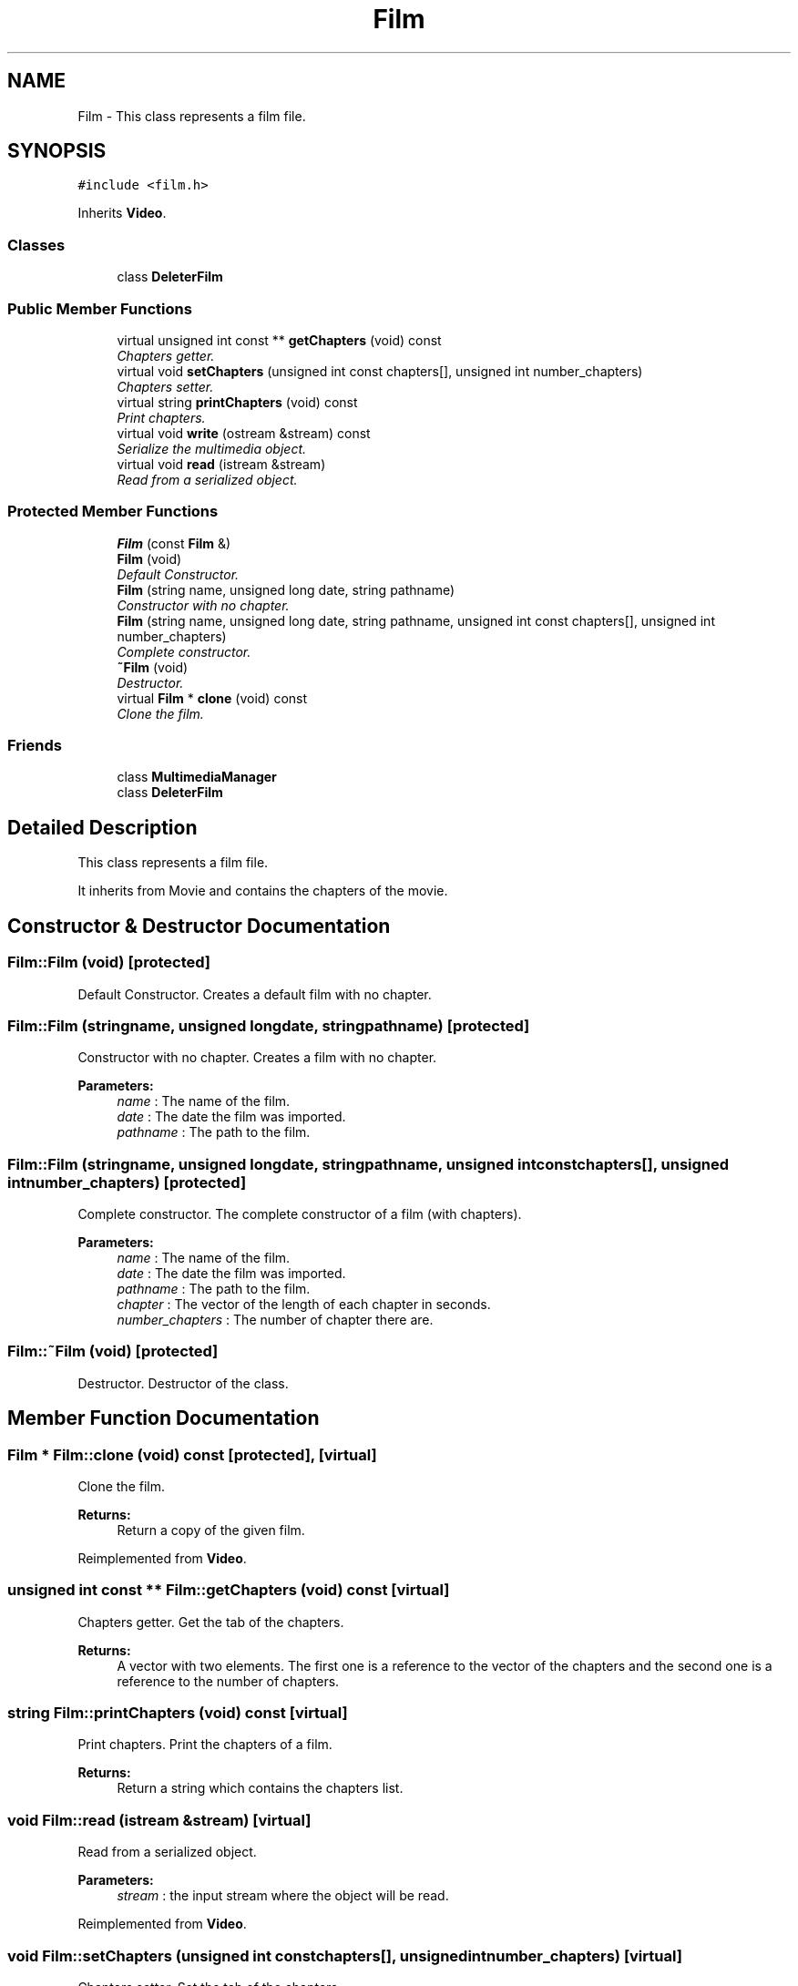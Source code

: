 .TH "Film" 3 "Mon Feb 2 2015" "Version 0.1" "Multimedia" \" -*- nroff -*-
.ad l
.nh
.SH NAME
Film \- 
This class represents a film file\&.  

.SH SYNOPSIS
.br
.PP
.PP
\fC#include <film\&.h>\fP
.PP
Inherits \fBVideo\fP\&.
.SS "Classes"

.in +1c
.ti -1c
.RI "class \fBDeleterFilm\fP"
.br
.in -1c
.SS "Public Member Functions"

.in +1c
.ti -1c
.RI "virtual unsigned int const ** \fBgetChapters\fP (void) const "
.br
.RI "\fIChapters getter\&. \fP"
.ti -1c
.RI "virtual void \fBsetChapters\fP (unsigned int const chapters[], unsigned int number_chapters)"
.br
.RI "\fIChapters setter\&. \fP"
.ti -1c
.RI "virtual string \fBprintChapters\fP (void) const "
.br
.RI "\fIPrint chapters\&. \fP"
.ti -1c
.RI "virtual void \fBwrite\fP (ostream &stream) const "
.br
.RI "\fISerialize the multimedia object\&. \fP"
.ti -1c
.RI "virtual void \fBread\fP (istream &stream)"
.br
.RI "\fIRead from a serialized object\&. \fP"
.in -1c
.SS "Protected Member Functions"

.in +1c
.ti -1c
.RI "\fBFilm\fP (const \fBFilm\fP &)"
.br
.ti -1c
.RI "\fBFilm\fP (void)"
.br
.RI "\fIDefault Constructor\&. \fP"
.ti -1c
.RI "\fBFilm\fP (string name, unsigned long date, string pathname)"
.br
.RI "\fIConstructor with no chapter\&. \fP"
.ti -1c
.RI "\fBFilm\fP (string name, unsigned long date, string pathname, unsigned int const chapters[], unsigned int number_chapters)"
.br
.RI "\fIComplete constructor\&. \fP"
.ti -1c
.RI "\fB~Film\fP (void)"
.br
.RI "\fIDestructor\&. \fP"
.ti -1c
.RI "virtual \fBFilm\fP * \fBclone\fP (void) const "
.br
.RI "\fIClone the film\&. \fP"
.in -1c
.SS "Friends"

.in +1c
.ti -1c
.RI "class \fBMultimediaManager\fP"
.br
.ti -1c
.RI "class \fBDeleterFilm\fP"
.br
.in -1c
.SH "Detailed Description"
.PP 
This class represents a film file\&. 

It inherits from Movie and contains the chapters of the movie\&. 
.SH "Constructor & Destructor Documentation"
.PP 
.SS "Film::Film (void)\fC [protected]\fP"

.PP
Default Constructor\&. Creates a default film with no chapter\&. 
.SS "Film::Film (stringname, unsigned longdate, stringpathname)\fC [protected]\fP"

.PP
Constructor with no chapter\&. Creates a film with no chapter\&.
.PP
\fBParameters:\fP
.RS 4
\fIname\fP : The name of the film\&. 
.br
\fIdate\fP : The date the film was imported\&. 
.br
\fIpathname\fP : The path to the film\&. 
.RE
.PP

.SS "Film::Film (stringname, unsigned longdate, stringpathname, unsigned int constchapters[], unsigned intnumber_chapters)\fC [protected]\fP"

.PP
Complete constructor\&. The complete constructor of a film (with chapters)\&.
.PP
\fBParameters:\fP
.RS 4
\fIname\fP : The name of the film\&. 
.br
\fIdate\fP : The date the film was imported\&. 
.br
\fIpathname\fP : The path to the film\&. 
.br
\fIchapter\fP : The vector of the length of each chapter in seconds\&. 
.br
\fInumber_chapters\fP : The number of chapter there are\&. 
.RE
.PP

.SS "Film::~Film (void)\fC [protected]\fP"

.PP
Destructor\&. Destructor of the class\&. 
.SH "Member Function Documentation"
.PP 
.SS "\fBFilm\fP * Film::clone (void) const\fC [protected]\fP, \fC [virtual]\fP"

.PP
Clone the film\&. 
.PP
\fBReturns:\fP
.RS 4
Return a copy of the given film\&. 
.RE
.PP

.PP
Reimplemented from \fBVideo\fP\&.
.SS "unsigned int const ** Film::getChapters (void) const\fC [virtual]\fP"

.PP
Chapters getter\&. Get the tab of the chapters\&.
.PP
\fBReturns:\fP
.RS 4
A vector with two elements\&. The first one is a reference to the vector of the chapters and the second one is a reference to the number of chapters\&. 
.RE
.PP

.SS "string Film::printChapters (void) const\fC [virtual]\fP"

.PP
Print chapters\&. Print the chapters of a film\&. 
.PP
\fBReturns:\fP
.RS 4
Return a string which contains the chapters list\&. 
.RE
.PP

.SS "void Film::read (istream &stream)\fC [virtual]\fP"

.PP
Read from a serialized object\&. 
.PP
\fBParameters:\fP
.RS 4
\fIstream\fP : the input stream where the object will be read\&. 
.RE
.PP

.PP
Reimplemented from \fBVideo\fP\&.
.SS "void Film::setChapters (unsigned int constchapters[], unsigned intnumber_chapters)\fC [virtual]\fP"

.PP
Chapters setter\&. Set the tab of the chapters\&.
.PP
\fBParameters:\fP
.RS 4
\fIchapters\fP : The vector of the length of the chapters\&. 
.br
\fInumber_chapters\fP : The number of chapters in the film\&. 
.RE
.PP

.SS "void Film::write (ostream &stream) const\fC [virtual]\fP"

.PP
Serialize the multimedia object\&. 
.PP
\fBParameters:\fP
.RS 4
\fIstream\fP : the output stream where the object will be written\&. 
.RE
.PP

.PP
Reimplemented from \fBVideo\fP\&.

.SH "Author"
.PP 
Generated automatically by Doxygen for Multimedia from the source code\&.
